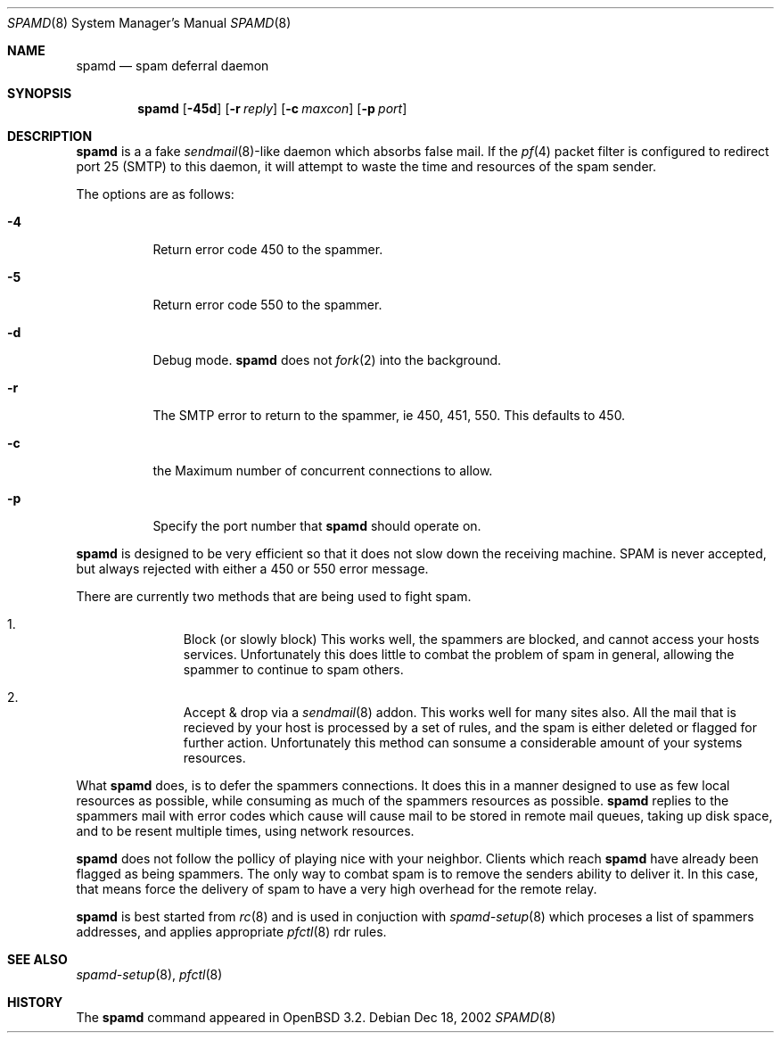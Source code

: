 .\"	$OpenBSD: spamd.8,v 1.1 2002/12/21 01:41:54 deraadt Exp $
.\"
.\" Copyright (c) 2002 Theo de Raadt.  All rights reserved.
.\"
.\" Redistribution and use in source and binary forms, with or without
.\" modification, are permitted provided that the following conditions
.\" are met:
.\" 1. Redistributions of source code must retain the above copyright
.\"    notice, this list of conditions and the following disclaimer.
.\" 2. Redistributions in binary form must reproduce the above copyright
.\"    notice, this list of conditions and the following disclaimer in the
.\"    documentation and/or other materials provided with the distribution.
.\"
.\" THIS SOFTWARE IS PROVIDED BY THE AUTHOR ``AS IS'' AND ANY EXPRESS OR
.\" IMPLIED WARRANTIES, INCLUDING, BUT NOT LIMITED TO, THE IMPLIED WARRANTIES
.\" OF MERCHANTABILITY AND FITNESS FOR A PARTICULAR PURPOSE ARE DISCLAIMED.
.\" IN NO EVENT SHALL THE AUTHOR BE LIABLE FOR ANY DIRECT, INDIRECT,
.\" INCIDENTAL, SPECIAL, EXEMPLARY, OR CONSEQUENTIAL DAMAGES (INCLUDING, BUT
.\" NOT LIMITED TO, PROCUREMENT OF SUBSTITUTE GOODS OR SERVICES; LOSS OF USE,
.\" DATA, OR PROFITS; OR BUSINESS INTERRUPTION) HOWEVER CAUSED AND ON ANY
.\" THEORY OF LIABILITY, WHETHER IN CONTRACT, STRICT LIABILITY, OR TORT
.\" (INCLUDING NEGLIGENCE OR OTHERWISE) ARISING IN ANY WAY OUT OF THE USE OF
.\" THIS SOFTWARE, EVEN IF ADVISED OF THE POSSIBILITY OF SUCH DAMAGE.
.\"
.Dd Dec 18, 2002
.Dt SPAMD 8
.Os
.Sh NAME
.Nm spamd
.Nd spam deferral daemon
.Sh SYNOPSIS
.Nm spamd
.Op Fl 45d
.Op Fl r Ar reply
.Op Fl c Ar maxcon
.Op Fl p Ar port
.Sh DESCRIPTION
.Nm
is a a fake
.Xr sendmail 8 Ns -like
daemon which absorbs false mail.
If the
.Xr pf 4
packet filter is configured to redirect port 25 (SMTP) to this daemon,
it will attempt to waste the time and resources of the spam sender.
.Pp
The options are as follows:
.Bl -tag -width Ds
.Pp
.It Fl 4
Return error code 450 to the spammer.
.It Fl 5
Return error code 550 to the spammer.
.It Fl d
Debug mode.
.Nm
does not
.Xr fork 2
into the background.
.It Fl r
The SMTP error to return to the spammer, ie 450, 451, 550.  This defaults
to 450.
.It Fl c
the Maximum number of concurrent connections to allow.
.It Fl p
Specify the port number that
.Nm
should operate on.
.El
.Pp
.Nm
is designed to be very efficient so that it does not slow down the
receiving machine.  SPAM is never accepted, but always rejected with
either a 450 or 550 error message.
.Pp
There are currently two methods that are being used to
fight spam.
.Bl -enum -offset indent
.It
Block (or slowly block) This works well, the spammers are blocked, and cannot
access your hosts services.  Unfortunately this does little to combat the
problem of spam in general, allowing the spammer to continue to spam others.
.It
Accept & drop via a
.Xr sendmail 8
addon.  This works well for many sites also.  All the mail that is recieved
by your host is processed by a set of rules, and the spam is either deleted
or flagged for further action.  Unfortunately this method can sonsume a
considerable amount of your systems resources.
.El
.Pp
What
.Nm
does, is to defer the spammers connections.  It does this in a manner
designed to use as few local resources  as possible, while consuming as much
of the spammers resources as possible.
.Nm
replies to the spammers mail with error codes which cause will cause mail
to be stored in remote mail queues, taking up disk
space, and to be resent multiple times, using network resources.
.Pp
.Nm
does not follow the pollicy of playing nice with your neighbor.  Clients
which reach
.Nm
have already been flagged as being spammers.  The only way to combat spam is
to remove the senders ability to deliver it.  In this case, that means force
the delivery of spam to have a very high overhead for the remote relay.
.Pp
.Nm
is best started from
.Xr rc 8
and is used in conjuction with
.Xr spamd-setup 8
which proceses a list of spammers addresses, and applies appropriate
.Xr pfctl 8
rdr rules.
.Pp
.Sh SEE ALSO
.Xr spamd-setup 8 ,
.Xr pfctl 8
.Sh HISTORY
The
.Nm
command
appeared in
.Tn OpenBSD 3.2.
